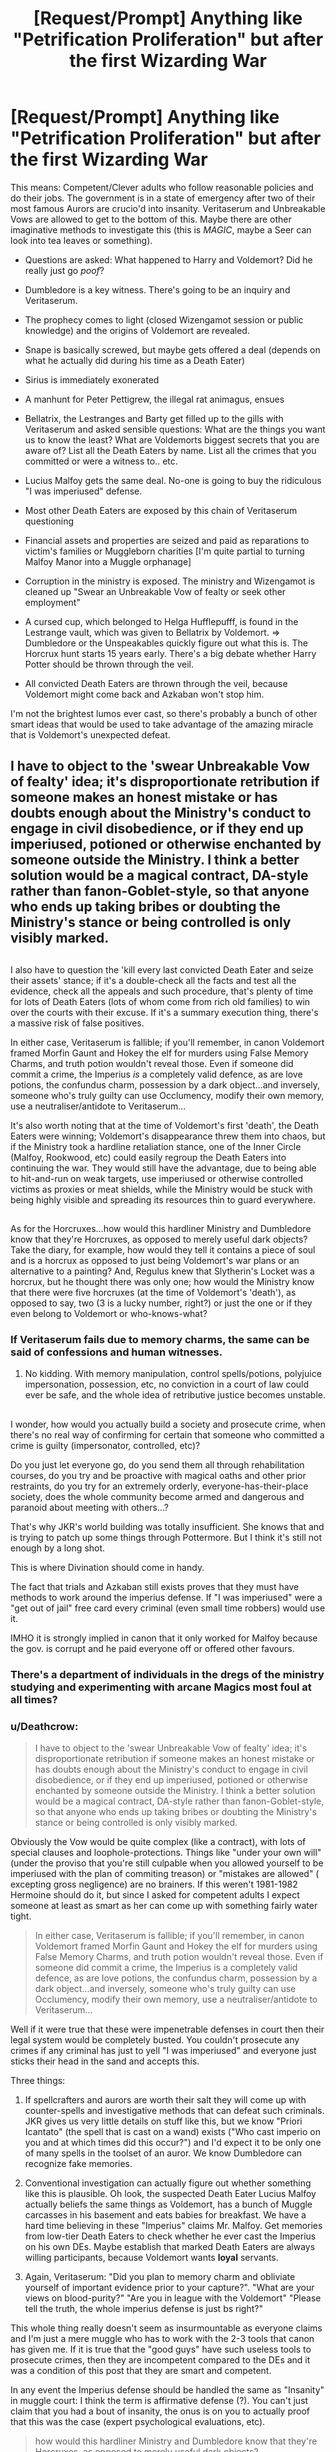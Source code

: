 #+TITLE: [Request/Prompt] Anything like "Petrification Proliferation" but after the first Wizarding War

* [Request/Prompt] Anything like "Petrification Proliferation" but after the first Wizarding War
:PROPERTIES:
:Author: Deathcrow
:Score: 20
:DateUnix: 1524000352.0
:DateShort: 2018-Apr-18
:END:
This means: Competent/Clever adults who follow reasonable policies and do their jobs. The government is in a state of emergency after two of their most famous Aurors are crucio'd into insanity. Veritaserum and Unbreakable Vows are allowed to get to the bottom of this. Maybe there are other imaginative methods to investigate this (this is /MAGIC/, maybe a Seer can look into tea leaves or something).

- Questions are asked: What happened to Harry and Voldemort? Did he really just go /poof/?

- Dumbledore is a key witness. There's going to be an inquiry and Veritaserum.

- The prophecy comes to light (closed Wizengamot session or public knowledge) and the origins of Voldemort are revealed.

- Snape is basically screwed, but maybe gets offered a deal (depends on what he actually did during his time as a Death Eater)

- Sirius is immediately exonerated

- A manhunt for Peter Pettigrew, the illegal rat animagus, ensues

- Bellatrix, the Lestranges and Barty get filled up to the gills with Veritaserum and asked sensible questions: What are the things you want us to know the least? What are Voldemorts biggest secrets that you are aware of? List all the Death Eaters by name. List all the crimes that you committed or were a witness to.. etc.

- Lucius Malfoy gets the same deal. No-one is going to buy the ridiculous "I was imperiused" defense.

- Most other Death Eaters are exposed by this chain of Veritaserum questioning

- Financial assets and properties are seized and paid as reparations to victim's families or Muggleborn charities [I'm quite partial to turning Malfoy Manor into a Muggle orphanage]

- Corruption in the ministry is exposed. The ministry and Wizengamot is cleaned up "Swear an Unbreakable Vow of fealty or seek other employment"

- A cursed cup, which belonged to Helga Hufflepufff, is found in the Lestrange vault, which was given to Bellatrix by Voldemort. => Dumbledore or the Unspeakables quickly figure out what this is. The Horcrux hunt starts 15 years early. There's a big debate whether Harry Potter should be thrown through the veil.

- All convicted Death Eaters are thrown through the veil, because Voldemort might come back and Azkaban won't stop him.

I'm not the brightest lumos ever cast, so there's probably a bunch of other smart ideas that would be used to take advantage of the amazing miracle that is Voldemort's unexpected defeat.


** I have to object to the 'swear Unbreakable Vow of fealty' idea; it's disproportionate retribution if someone makes an honest mistake or has doubts enough about the Ministry's conduct to engage in civil disobedience, or if they end up imperiused, potioned or otherwise enchanted by someone outside the Ministry. I think a better solution would be a magical contract, DA-style rather than fanon-Goblet-style, so that anyone who ends up taking bribes or doubting the Ministry's stance or being controlled is only visibly marked.

** 
   :PROPERTIES:
   :CUSTOM_ID: section
   :END:
I also have to question the 'kill every last convicted Death Eater and seize their assets' stance; if it's a double-check all the facts and test all the evidence, check all the appeals and such procedure, that's plenty of time for lots of Death Eaters (lots of whom come from rich old families) to win over the courts with their excuse. If it's a summary execution thing, there's a massive risk of false positives.

In either case, Veritaserum is fallible; if you'll remember, in canon Voldemort framed Morfin Gaunt and Hokey the elf for murders using False Memory Charms, and truth potion wouldn't reveal those. Even if someone did commit a crime, the Imperius /is/ a completely valid defence, as are love potions, the confundus charm, possession by a dark object...and inversely, someone who's truly guilty can use Occlumency, modify their own memory, use a neutraliser/antidote to Veritaserum...

It's also worth noting that at the time of Voldemort's first 'death', the Death Eaters were winning; Voldemort's disappearance threw them into chaos, but if the Ministry took a hardline retaliation stance, one of the Inner Circle (Malfoy, Rookwood, etc) could easily regroup the Death Eaters into continuing the war. They would still have the advantage, due to being able to hit-and-run on weak targets, use imperiused or otherwise controlled victims as proxies or meat shields, while the Ministry would be stuck with being highly visible and spreading its resources thin to guard everywhere.

** 
   :PROPERTIES:
   :CUSTOM_ID: section-1
   :END:
As for the Horcruxes...how would this hardliner Ministry and Dumbledore know that they're Horcruxes, as opposed to merely useful dark objects? Take the diary, for example, how would they tell it contains a piece of soul and is a horcrux as opposed to just being Voldemort's war plans or an alternative to a painting? And, Regulus knew that Slytherin's Locket was a horcrux, but he thought there was only one; how would the Ministry know that there were five horcruxes (at the time of Voldemort's 'death'), as opposed to say, two (3 is a lucky number, right?) or just the one or if they even belong to Voldemort or who-knows-what?
:PROPERTIES:
:Author: Avaday_Daydream
:Score: 15
:DateUnix: 1524010489.0
:DateShort: 2018-Apr-18
:END:

*** If Veritaserum fails due to memory charms, the same can be said of confessions and human witnesses.
:PROPERTIES:
:Author: InquisitorCOC
:Score: 7
:DateUnix: 1524014123.0
:DateShort: 2018-Apr-18
:END:

**** No kidding. With memory manipulation, control spells/potions, polyjuice impersonation, possession, etc, no conviction in a court of law could ever be safe, and the whole idea of retributive justice becomes unstable.

** 
   :PROPERTIES:
   :CUSTOM_ID: section
   :END:
I wonder, how would you actually build a society and prosecute crime, when there's no real way of confirming for certain that someone who committed a crime is guilty (impersonator, controlled, etc)?

Do you just let everyone go, do you send them all through rehabilitation courses, do you try and be proactive with magical oaths and other prior restraints, do you try for an extremely orderly, everyone-has-their-place society, does the whole community become armed and dangerous and paranoid about meeting with others...?
:PROPERTIES:
:Author: Avaday_Daydream
:Score: 5
:DateUnix: 1524018960.0
:DateShort: 2018-Apr-18
:END:

***** That's why JKR's world building was totally insufficient. She knows that and is trying to patch up some things through Pottermore. But I think it's still not enough by a long shot.
:PROPERTIES:
:Author: InquisitorCOC
:Score: 3
:DateUnix: 1524024628.0
:DateShort: 2018-Apr-18
:END:


***** This is where Divination should come in handy.
:PROPERTIES:
:Score: 3
:DateUnix: 1524024896.0
:DateShort: 2018-Apr-18
:END:


***** The fact that trials and Azkaban still exists proves that they must have methods to work around the imperius defense. If "I was imperiused" were a "get out of jail" free card every criminal (even small time robbers) would use it.

IMHO it is strongly implied in canon that it only worked for Malfoy because the gov. is corrupt and he paid everyone off or offered other favours.
:PROPERTIES:
:Author: Deathcrow
:Score: 2
:DateUnix: 1524037960.0
:DateShort: 2018-Apr-18
:END:


*** There's a department of individuals in the dregs of the ministry studying and experimenting with arcane Magics most foul at all times?
:PROPERTIES:
:Author: DearDeathDay
:Score: 4
:DateUnix: 1524011318.0
:DateShort: 2018-Apr-18
:END:


*** u/Deathcrow:
#+begin_quote
  I have to object to the 'swear Unbreakable Vow of fealty' idea; it's disproportionate retribution if someone makes an honest mistake or has doubts enough about the Ministry's conduct to engage in civil disobedience, or if they end up imperiused, potioned or otherwise enchanted by someone outside the Ministry. I think a better solution would be a magical contract, DA-style rather than fanon-Goblet-style, so that anyone who ends up taking bribes or doubting the Ministry's stance or being controlled is only visibly marked.
#+end_quote

Obviously the Vow would be quite complex (like a contract), with lots of special clauses and loophole-protections. Things like "under your own will" (under the proviso that you're still culpable when you allowed yourself to be imperiused with the plan of commiting treason) or "mistakes are allowed" ( excepting gross negligence) are no brainers. If this weren't 1981-1982 Hermoine should do it, but since I asked for competent adults I expect someone at least as smart as her can come up with something fairly water tight.

#+begin_quote
  In either case, Veritaserum is fallible; if you'll remember, in canon Voldemort framed Morfin Gaunt and Hokey the elf for murders using False Memory Charms, and truth potion wouldn't reveal those. Even if someone did commit a crime, the Imperius is a completely valid defence, as are love potions, the confundus charm, possession by a dark object...and inversely, someone who's truly guilty can use Occlumency, modify their own memory, use a neutraliser/antidote to Veritaserum...
#+end_quote

Well if it were true that these were impenetrable defenses in court then their legal system would be completely busted. You couldn't prosecute any crimes if any criminal has just to yell "I was imperiused" and everyone just sticks their head in the sand and accepts this.

Three things:

1. If spellcrafters and aurors are worth their salt they will come up with counter-spells and investigative methods that can defeat such criminals. JKR gives us very little details on stuff like this, but we know "Priori Icantato" (the spell that is cast on a wand) exists ("Who cast imperio on you and at which times did this occur?") and I'd expect it to be only one of many spells in the toolset of an auror. We know Dumbledore can recognize fake memories.

2. Conventional investigation can actually figure out whether something like this is plausible. Oh look, the suspected Death Eater Lucius Malfoy actually beliefs the same things as Voldemort, has a bunch of Muggle carcasses in his basement and eats babies for breakfast. We have a hard time believing in these "Imperius" claims Mr. Malfoy. Get memories from low-tier Death Eaters to check whether he ever cast the Imperius on his own DEs. Maybe establish that marked Death Eaters are always willing participants, because Voldemort wants *loyal* servants.

3. Again, Veritaserum: "Did you plan to memory charm and obliviate yourself of important evidence prior to your capture?". "What are your views on blood-purity?" "Are you in league with the Voldemort" "Please tell the truth, the whole imperius defense is just bs right?"

This whole thing really doesn't seem as insurmountable as everyone claims and I'm just a mere muggle who has to work with the 2-3 tools that canon has given me. If it is true that the "good guys" have such useless tools to prosecute crimes, then they are incompetent compared to the DEs and it was a condition of this post that they are smart and competent.

In any event the Imperius defense should be handled the same as "Insanity" in muggle court: I think the term is affirmative defense (?). You can't just claim that you had a bout of insanity, the onus is on you to actually proof that this was the case (expert psychological evaluations, etc).

#+begin_quote
  how would this hardliner Ministry and Dumbledore know that they're Horcruxes, as opposed to merely useful dark objects?
#+end_quote

Why not? I was under the impression that Dumbledore suspsected Horcruxes from the beginning. There's books about Horcruxes. Dumbledore knows about Horcruxes. He's supposed to be the most amazing wizard ever.

#+begin_quote
  Take the diary, for example, how would they tell it contains a piece of soul and is a horcrux as opposed to just being Voldemort's war plans or an alternative to a painting
#+end_quote

Well that's what happened in canon. Somehow Dumbledore came to the conclusion that the Diary was a Horcrux. I can't give you the how, I don't think it is explained?!

#+begin_quote
  how would the Ministry know that there were five horcruxes (at the time of Voldemort's 'death'), as opposed to say, two (3 is a lucky number, right?) or just the one or if they even belong to Voldemort or who-knows-what?
#+end_quote

Again, Dumbledore figured this out somehow in 1995, why couldn't he come to the same conclusions in 1985 and interview Slughorn?
:PROPERTIES:
:Author: Deathcrow
:Score: 2
:DateUnix: 1524037078.0
:DateShort: 2018-Apr-18
:END:


** The thing is, I'm not sure the analogy holds. Half of /Petrification Proliferation/ was Rule of Funny, and it happened the way it did because twelve years of mistakes all came home to roost at once. It wouldn't happen like that immediately after the first war, and this outline, while interesting, sounds like a much darker sort of fic in /Divided and Entwined/ territory. But here are my thoughts on how a Competent Leadership fic set in 1981-2 could go.

On the night of 31 Oct-1 Nov, Dumbledore is scrambling to figure out what happened. He knows the Potters were attacked, and people are saying Voldemort must be dead because people are coming out of the Imperius Curse all at once (like at the end of Book 7), among other signs. However, Dumbledore is suspicious because there is no body, and he knows Voldemort got up to lots of dark magic that would allow him to survive an apparent death, of which horcruxes are only one possibility. He is playing things close to the vest first and foremost because he does not want knowledge of those magics to get out.

Dumbledore knows baby Harry has been marked as the subject of the prophecy and is also in imminent danger. He spends the "missing 24 hours" getting his scar checked out (to inconclusive results) and trying to figure out where to put him. Not knowing whom to trust (after all, a /Fidelius Charm/ just failed to protect him), he decides to send him to the muggle world under a powerful Protection of Blood charm where no hostile magicals can get to him. McGonagall calls him on the Dursleys being terrible people, but he explains his reasoning, and she agrees on the conditions that they tell the Dursleys what happened in person, and that they check up on Harry after one month.

Barty Crouch Sr. immediately suspects Dumbledore of knowing more than he's saying and investigates for himself. In the process he discovers the Dark Mark on the Death Eaters (which was implied not to be widely known until the second war in canon). The Dark Mark combined with the unrepentant Death Eaters' assertion that Voldemort will return makes him suspicious that Voldemort is not dead. He confronts Dumbledore, who is surprised, but is forced to share his then-limited knowledge.

Sirius is arrested by Fudge, but when the actual Aurors show up, they berate Fudge for shoddy work and are suspicious of how clean Pettigrew's death appears. Sirius is still held for several months, but not because his trial was suppressed or delayed, but because it takes that long to get around to it with all the chaos that is happening. Sirius's testimony is not automatically accepted, but the Aurors' investigate combined with his and Remus's testimony provides enough reasonable doubt to let him off.

It takes months to track down all the Death Eaters. During this time, the Longbottoms return to active duty before being attacked (in canon, it is implied that the attack on them happened months later). This is also when Moody lost his eye. The unrepentant Death Eaters are sent to Azkaban, but those who claim the Imperius Curse present a problem. Even having the Dark Mark is not absolute proof that they are lying (in canon, there is no murder-as-initiation or any explicitly stated invalidation of mind-altering magic). In practice, whether they are convicted comes down to selling each other out and whether they can afford a good barrister. After Rookwood is arrested, all Ministry employees are required to sign magical contracts of loyalty, DA-style, which roots out a few more true believers who thought they were in the clear.

Dumbledore visits the Dursleys after one month and discovers they are terrible guardians for Harry. He has not been idle, but has considered his options for the past month, and he assigns Arabella Figg to live in the house with them until it is safe for Harry to be moved. Once the dust settles, Harry is taken from the Dursleys and adopted by Emmeline Vance. Sirius sues for custody, but he is still under enough suspicion that he only gets visitation. High-ranking Ministry officials who know about the prophecy keep a close eye on Harry.

On 1 Sep 1987, Peter Pettigrew is found alive when he trips a ward Dumbledore set up when Percy Weasley brings him into Hogwarts as a pet. Sirius's file is closed, and he is awarded joint custody of Harry. Or maybe he just marries Emmeline. Who knows with him?
:PROPERTIES:
:Author: TheWhiteSquirrel
:Score: 8
:DateUnix: 1524024827.0
:DateShort: 2018-Apr-18
:END:

*** u/Deathcrow:
#+begin_quote
  (which was implied not to be widely known until the second war in canon)
#+end_quote

I'm curious about your source on this. AFAIR it's only said to have happened after Voldemort was defeated. Maybe I'm misremembering?

#+begin_quote
  This is also when Moody lost his eye. The unrepentant Death Eaters are sent to Azkaban, but those who claim the Imperius Curse present a problem. Even having the Dark Mark is not absolute proof that they are lying (in canon, there is no murder-as-initiation or any explicitly stated invalidation of mind-altering magic).
#+end_quote

I do not understand. Did you forget about Veritaserum? They can't lie. "Were you actually under the imperius during all of your crimes?" "No." "So you're just making shit up to get off" "Yep!" Case closed.

Even if Veritaserum doesn't work, there's still the imperius and legilimency or water boarding (just kidding, but I'd expect the Unspeakables to have some tricks up their sleaves that aren't torture). I already responded to this in another post at length: I find it ridiculous that law enforcement would just shrug and stick its head in the sand when presented with the imperius defense. "Well, he claimed imperius, guess you're free to go now. Everyone knows it's the perfect legal defense. Azkaban will be closed, no more trials!!!"
:PROPERTIES:
:Author: Deathcrow
:Score: 2
:DateUnix: 1524037522.0
:DateShort: 2018-Apr-18
:END:

**** u/LocalMadman:
#+begin_quote
  Did you forget about Veritaserum? They can't lie. "Were you actually under the imperius during all of your crimes?" "No." "So you're just making shit up to get off" "Yep!" Case closed.
#+end_quote

What some people seem to fail to understand is that with proper investigative procedures and Veritaserum crime investigation would be almost infallible. Just because */some/* people can beat it doesn't mean that everyone involved can and when you start cross referencing witness statements and interviews under a truth potion shit will come out.
:PROPERTIES:
:Author: LocalMadman
:Score: 5
:DateUnix: 1524059449.0
:DateShort: 2018-Apr-18
:END:

***** Excellent comment!

Some people just have no idea about sophisticated crime investigation techniques. The question remains however whether the British Ministry of Magic would be able to utilize those techniques.
:PROPERTIES:
:Author: InquisitorCOC
:Score: 4
:DateUnix: 1524060328.0
:DateShort: 2018-Apr-18
:END:


***** Yeah, that's what I meant in another post when I alluded to "chain of veritaserum questioning".
:PROPERTIES:
:Author: Deathcrow
:Score: 2
:DateUnix: 1524059682.0
:DateShort: 2018-Apr-18
:END:

****** Yeah, I'm agreeing with you. I'm a bit confused why no one else seems t o get it.
:PROPERTIES:
:Author: LocalMadman
:Score: 2
:DateUnix: 1524060346.0
:DateShort: 2018-Apr-18
:END:


** I would also like more stories like Petrification Proliferation, just in general.
:PROPERTIES:
:Author: LocalMadman
:Score: 5
:DateUnix: 1524058944.0
:DateShort: 2018-Apr-18
:END:


** The logical result of your suggestions would be a civil war.
:PROPERTIES:
:Author: ForumWarrior
:Score: 7
:DateUnix: 1524014134.0
:DateShort: 2018-Apr-18
:END:

*** The civil war just happened. This is the conclusion of it.
:PROPERTIES:
:Author: TheVoteMote
:Score: 3
:DateUnix: 1524023656.0
:DateShort: 2018-Apr-18
:END:

**** Exactly, appeasing die-hard wizard Nazis just meant a much bigger war down the road.

They learnt it the hard way when their children were being tortured with Cruciatus at Hogwarts.

In fact, I expect ZERO MERCY and massive retributions after the second war.
:PROPERTIES:
:Author: InquisitorCOC
:Score: 4
:DateUnix: 1524060373.0
:DateShort: 2018-Apr-18
:END:


**** If by conclusion you mean "I'm not tired of fighting. Are you guys tired? Good then well lets keep on fighting. Here are some really good reasons to do that." then yes.

The reason there were so many concessions was to bring everything to a stop. Without the concessions the fighting goes on.
:PROPERTIES:
:Author: ForumWarrior
:Score: 2
:DateUnix: 1524023877.0
:DateShort: 2018-Apr-18
:END:

***** Canon suggests that the real big problem in terms of combat ability has been Voldemort, who no one except Dumbledore could oppose. With his second best (Bellatrix) and the Lestranges already captured I'd give the aurors some credit and would expect them to be able to deal with the remaining DEs. Especially if the Order and Dumbledore offers assistance. Remember, a bunch of teenagers fought a group of inner-circle DEs to a standstill in the ministry, they aren't that good.
:PROPERTIES:
:Author: Deathcrow
:Score: 7
:DateUnix: 1524035762.0
:DateShort: 2018-Apr-18
:END:


**** A war isn't over until a peace treaty is signed. In canon Malfoy "bought" his freedom by offering an end to the war and the ministry took that deal knowing damn well what was up. In your alternate solution Malfoy would continue the fight that his side was already winning by that point and the conflict would drag out for several more years of death and destruction.

Hell, with the fighting actively continuing chances are they find Voldemorts spirit a lot sooner than in canon and resurrect him before Harry even goes to Hogwarts.
:PROPERTIES:
:Author: Frix
:Score: 1
:DateUnix: 1524028005.0
:DateShort: 2018-Apr-18
:END:

***** u/Deathcrow:
#+begin_quote
  A war isn't over until a peace treaty is signed.
#+end_quote

Peace treaty isn't the right term for a civil war (unless it ends in two states). In any case nations usually deal harshly with traitors (the losers of the civil war), because you really can't afford repeat offenders... and in the case of the DEs these aren't just run-of-the-mill traitors, they are really really heinous and a stain on society even without the whole high treason bits.
:PROPERTIES:
:Author: Deathcrow
:Score: 3
:DateUnix: 1524039922.0
:DateShort: 2018-Apr-18
:END:

****** That is flat-out NOT how civil wars get dealt with in the real world.

Unless 1 side manages an overwhelming military victory (which isn't the case here) they do end in a treaty. And the first paragraph of that treaty will be an absolution for the leaders of the opposing side where all actions are written off as part of the war and not punishable by courts.

I mean, you have to. If you don't offer them a way out they will simply never stop fighting and you'll be stuck in a deadly guerrilla war for decades against people that have nothing to lose.

Sure, some individuals who are guilty of extreme cruelties will be offered as a sacrifice to appease the masses. (like the Lestranges) but the vast majority of "foot soldiers" or "generals" will be set free.

Just look at people like general Robert Lee as an example of how even the highest placed general of the losing side of a civil war is treated in reality.
:PROPERTIES:
:Author: Frix
:Score: 2
:DateUnix: 1524040768.0
:DateShort: 2018-Apr-18
:END:

******* u/Deathcrow:
#+begin_quote
  I mean, you have to. If you don't offer them a way out they will simply never stop fighting and you'll be stuck in a deadly guerrilla war for decades against people that have nothing to lose.
#+end_quote

Of course, that's why you kill them all or imprison for life. War of the roses? French revolution? Boxer rebellion? Often there isn't even much left to kill, because the other side has already been genocided into oblivion before official end of hostilities.

That a civil war ends in such a precocious balance where you can't afford to deal harshly with the losers, like the U.S. civil war, is IMHO the absolute exception. But I readily admit that I'm no historian and would be happy to be proven wrong.

The U.S. is actually a decent example on why this isn't done. It certainly isn't as united as it could be and there seem to be a lot of confederacy sympathizers and racist sentiments in the south still around.
:PROPERTIES:
:Author: Deathcrow
:Score: 4
:DateUnix: 1524041561.0
:DateShort: 2018-Apr-18
:END:

******** u/Frix:
#+begin_quote
  War of the roses?
#+end_quote

This war ended in a treaty where Henry VII married Elizabeth of York, thus uniting the feuding houses.

#+begin_quote
  French revolution?
#+end_quote

This wasn't really a civil war as much as it was a people's revolt against the ruling class.

#+begin_quote
  Boxer rebellion?
#+end_quote

Also not a civil war as much as it was (a part of the) native Chinese versus "foreign invaders". Also, this ended in the "overwhelming military victory of one side" exception I mentioned earlier.

For other examples see the way the IRA was peacefully disbanded without a genocide or the recent peace talks between the Columbian government and the FARC rebels.
:PROPERTIES:
:Author: Frix
:Score: 1
:DateUnix: 1524055525.0
:DateShort: 2018-Apr-18
:END:

********* u/Deathcrow:
#+begin_quote
  This war ended in a treaty where Henry VII married Elizabeth of York, thus uniting the feuding houses.
#+end_quote

The house of York went extinct you dingus. Taking a wife is a sign of conquest in the middle ages, not respect and courtesy.

#+begin_quote
  This wasn't really a civil war as much as it was a people's revolt against the ruling class.
#+end_quote

wut? How is that not a civil war? ShitAmericansSay.

#+begin_quote
  Also not a civil war as much as it was (a part of the) native Chinese versus "foreign invaders". Also, this ended in the "overwhelming military victory of one side" exception I mentioned earlier.
#+end_quote

Okay. oO

[[https://en.wikipedia.org/wiki/List_of_civil_wars]]

Oh look, all three of those are on the list.
:PROPERTIES:
:Author: Deathcrow
:Score: 4
:DateUnix: 1524057951.0
:DateShort: 2018-Apr-18
:END:

********** u/Frix:
#+begin_quote
  The house of York went extinct you dingus. Taking a wife is a sign of conquest in the middle ages, not respect and courtesy.
#+end_quote

Sure, let's focus on minute details of medieval culture, because that was totally my main argument here... The main point is that there was no widespread genocide amongst the foot soldiers and that the end of the conflict was handled in relative peace. the war ended when Richard III died and that was considered the end of the fighting. They didn't go on a rampage killing every last citizen in York!

#+begin_quote
  How is that not a civil war?
#+end_quote

It's a "civil war" in the broad sense that it involves a "war" (more like an uprising really) inside a single country without outside interference. However apart from that it was a completely different beast and not at all comparable to what people think about when they hear civil war.

#+begin_quote
  ShitAmericansSay
#+end_quote

I'm not American. What made you think I was?
:PROPERTIES:
:Author: Frix
:Score: 1
:DateUnix: 1524065758.0
:DateShort: 2018-Apr-18
:END:


******** A recent example is the [[https://en.wikipedia.org/wiki/Colombian_peace_process?wprov=sfla1][Colombian peace process]] with the FARC guerrilla.
:PROPERTIES:
:Author: lak16
:Score: 0
:DateUnix: 1524055330.0
:DateShort: 2018-Apr-18
:END:

********* I don't object to the idea that some civil wars will end in some kind of accord. I just think the term "peace treaty" is wrong because those apply to agreements between sovereign states. You can't make a peace treaty with yourself. And I don't believe that this is the norm: I admittedly don't know much about the Colombian civil war, but it seems like they first tried to kill each other for a long while until they begrudgingly decided to make a peace deal. Agreements like this only become an option when completely squashing the opposition is an impossibility.
:PROPERTIES:
:Author: Deathcrow
:Score: 4
:DateUnix: 1524058996.0
:DateShort: 2018-Apr-18
:END:


********* *Colombian peace process*

The Colombian peace process refers to the peace process between the Colombian government of President Juan Manuel Santos and the Revolutionary Armed Forces of Colombia -- People's Army (FARC--EP) to bring an end to the Colombian conflict. Negotiations began in September 2012, and mainly took place in Havana, Cuba. Negotiators announced a final agreement to end the conflict and build a lasting peace on August 24, 2016. However, a referendum to ratify the deal on October 2, 2016 was unsuccessful after 50.2% of voters voted against the agreement with 49.8% voting in favor.

--------------

^{[} [[https://www.reddit.com/message/compose?to=kittens_from_space][^{PM}]] ^{|} [[https://reddit.com/message/compose?to=WikiTextBot&message=Excludeme&subject=Excludeme][^{Exclude} ^{me}]] ^{|} [[https://np.reddit.com/r/HPfanfiction/about/banned][^{Exclude} ^{from} ^{subreddit}]] ^{|} [[https://np.reddit.com/r/WikiTextBot/wiki/index][^{FAQ} ^{/} ^{Information}]] ^{|} [[https://github.com/kittenswolf/WikiTextBot][^{Source}]] ^{]} ^{Downvote} ^{to} ^{remove} ^{|} ^{v0.28}
:PROPERTIES:
:Author: WikiTextBot
:Score: 1
:DateUnix: 1524055338.0
:DateShort: 2018-Apr-18
:END:


***** u/LocalMadman:
#+begin_quote
  In canon Malfoy "bought" his freedom by offering an end to the war and the ministry took that deal knowing damn well what was up.
#+end_quote

Do you have some evidence in the books or an interview from J.K. to corraborate that? I've never heard that theory before.
:PROPERTIES:
:Author: LocalMadman
:Score: 3
:DateUnix: 1524059113.0
:DateShort: 2018-Apr-18
:END:


**** The world isn't divided into good people and death eaters. And apparently in this hellworld the good people lost.
:PROPERTIES:
:Author: EpicBeardMan
:Score: 1
:DateUnix: 1524047410.0
:DateShort: 2018-Apr-18
:END:


** Late to the party, but a question:

Given the relaxing of certain policies during the war (namely allowance of Auror usage of Unforgivables against Voldemort's forces), why not allow Imperius in questioning? To cut down on abuse by the court, the curse could be used to only compel the victim to answer a verbal question regarding if they had been previously Imperiused into joining Voldemort's cause (and done by a different court member each time). Once that is determined (the caster knows when the victim throws off the curse), the rest is more procedure to determine just what they did, where normal investigative methods would hold precedence.

Memory Charms aren't really a concern here. According to Hermione in DH, the charm is difficult and known to be dangerous. A Morphin Gaunt situation would be about as rare as needing to fear an Occlumens foiling the Veritaserum given a failed memory alteration would leave the victim pretty fucked up. It's just unreasonable to think Voldemort routinely Obliviated his own forces flawlessly.
:PROPERTIES:
:Author: MindForgedManacle
:Score: 1
:DateUnix: 1525300881.0
:DateShort: 2018-May-03
:END:

*** Yeah, I think I mentioned this as a possibility somewhere else. The categorization about which spells are "Unforgivable" doesn't really make much sense to me anyway: The Imperius only makes you act differently (as far as I understand it), Obliviations and Memory Charms can literally change you into being a different person: Imagine removing a fundamental memory that is a foundation of your character core and replace it with something else. I think the implications of the Obliviation spell are horrific, but wizards and witches throw those around like candy.

This and most of this thread are large components of my belief that Magical Britain is completely retarded.
:PROPERTIES:
:Author: Deathcrow
:Score: 2
:DateUnix: 1525301291.0
:DateShort: 2018-May-03
:END:
